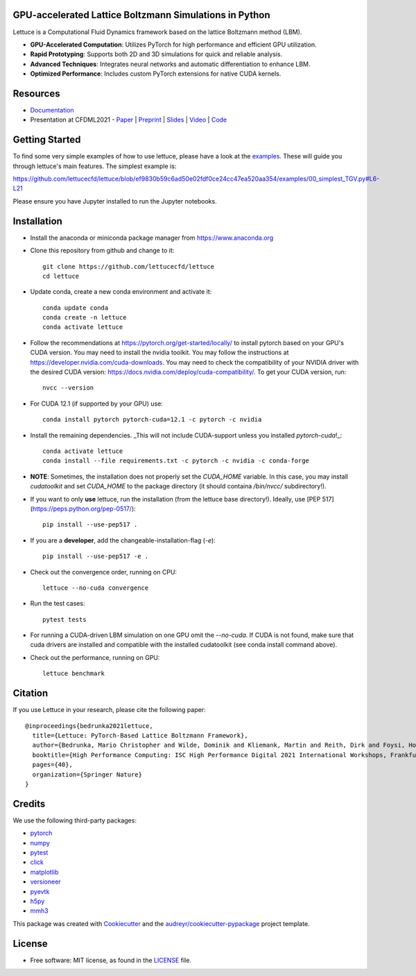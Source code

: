 .. image:: https://raw.githubusercontent.com/lettucecfd/lettuce/master/.source/img/logo_lettuce_typo.png

.. image:: https://github.com/lettucecfd/lettuce/actions/workflows/CI.yml/badge.svg
        :target: https://github.com/lettucecfd/lettuce/actions/workflows/CI.yml
        :alt: CI Status

.. image:: https://readthedocs.org/projects/lettucecfd/badge/?version=latest
        :target: https://lettucecfd.readthedocs.io/en/latest/?badge=latest
        :alt: Documentation Status
        
.. image:: https://zenodo.org/badge/DOI/10.5281/zenodo.3757641.svg
        :target: https://doi.org/10.5281/zenodo.3757641



GPU-accelerated Lattice Boltzmann Simulations in Python
-------------------------------------------------------

Lettuce is a Computational Fluid Dynamics framework based on the lattice Boltzmann method (LBM).

- **GPU-Accelerated Computation**: Utilizes PyTorch for high performance and efficient GPU utilization.
- **Rapid Prototyping**: Supports both 2D and 3D simulations for quick and reliable analysis.
- **Advanced Techniques**: Integrates neural networks and automatic differentiation to enhance LBM.
- **Optimized Performance**: Includes custom PyTorch extensions for native CUDA kernels.

Resources
---------

- `Documentation`_
- Presentation at CFDML2021 - `Paper`_ | `Preprint`_ | `Slides`_ | `Video`_ | `Code`_

.. _Paper: https://www.springerprofessional.de/en/lettuce-pytorch-based-lattice-boltzmann-framework/19862378
.. _Documentation: https://lettuceboltzmann.readthedocs.io
.. _Preprint: https://arxiv.org/pdf/2106.12929.pdf
.. _Slides: https://drive.google.com/file/d/1jyJFKgmRBTXhPvTfrwFs292S4MC3Fqh8/view
.. _Video: https://www.youtube.com/watch?v=7nVCuuZDCYA
.. _Code: https://github.com/lettucecfd/lettuce-paper

Getting Started
---------------

To find some very simple examples of how to use lettuce, please have a look at the examples_. These will guide you through lettuce's main features. The simplest example is:

https://github.com/lettucecfd/lettuce/blob/ef9830b59c6ad50e02fdf0ce24cc47ea520aa354/examples/00_simplest_TGV.py#L6-L21

Please ensure you have Jupyter installed to run the Jupyter notebooks.

.. _examples: https://github.com/lettucecfd/lettuce/tree/master/examples

Installation
------------

* Install the anaconda or miniconda package manager from https://www.anaconda.org

* Clone this repository from github and change to it::

    git clone https://github.com/lettucecfd/lettuce
    cd lettuce

* Update conda, create a new conda environment and activate it::

    conda update conda
    conda create -n lettuce
    conda activate lettuce

* Follow the recommendations at https://pytorch.org/get-started/locally/ to install pytorch based on your GPU's CUDA version. You may need to install the nvidia toolkit. You may follow the instructions at https://developer.nvidia.com/cuda-downloads. You may need to check the compatibility of your NVIDIA driver with the desired CUDA version: https://docs.nvidia.com/deploy/cuda-compatibility/. To get your CUDA version, run::

    nvcc --version

* For CUDA 12.1 (if supported by your GPU) use::

    conda install pytorch pytorch-cuda=12.1 -c pytorch -c nvidia

* Install the remaining dependencies. _This will not include CUDA-support unless you installed `pytorch-cuda`!_::

    conda activate lettuce
    conda install --file requirements.txt -c pytorch -c nvidia -c conda-forge

* **NOTE**: Sometimes, the installation does not properly set the `CUDA_HOME` variable. In this case, you may install `cudatoolkit` and set `CUDA_HOME` to the package directory (it should containa `/bin/nvcc/` subdirectory!).

* If you want to only **use** lettuce, run the installation (from the lettuce base directory!). Ideally, use [PEP 517](https://peps.python.org/pep-0517/)::

    pip install --use-pep517 .

* If you are a **developer**, add the changeable-installation-flag (`-e`)::

    pip install --use-pep517 -e .

* Check out the convergence order, running on CPU::

    lettuce --no-cuda convergence

* Run the test cases::

    pytest tests

* For running a CUDA-driven LBM simulation on one GPU omit the `--no-cuda`. If CUDA is not found, make sure that cuda drivers are installed and compatible with the installed cudatoolkit (see conda install command above).

* Check out the performance, running on GPU::

    lettuce benchmark

Citation
--------
If you use Lettuce in your research, please cite the following paper::

    @inproceedings{bedrunka2021lettuce,
      title={Lettuce: PyTorch-Based Lattice Boltzmann Framework},
      author={Bedrunka, Mario Christopher and Wilde, Dominik and Kliemank, Martin and Reith, Dirk and Foysi, Holger and Kr{\"a}mer, Andreas},
      booktitle={High Performance Computing: ISC High Performance Digital 2021 International Workshops, Frankfurt am Main, Germany, June 24--July 2, 2021, Revised Selected Papers},
      pages={40},
      organization={Springer Nature}
    }

Credits
-------
We use the following third-party packages:

* pytorch_
* numpy_
* pytest_
* click_
* matplotlib_
* versioneer_
* pyevtk_
* h5py_
* mmh3_


This package was created with Cookiecutter_ and the `audreyr/cookiecutter-pypackage`_ project template.

.. _Cookiecutter: https://github.com/audreyr/cookiecutter
.. _`audreyr/cookiecutter-pypackage`: https://github.com/audreyr/cookiecutter-pypackage

.. _pytorch: https://github.com/pytorch/pytorch
.. _numpy: https://github.com/numpy/numpy
.. _pytest: https://github.com/pytest-dev/pytest
.. _click: https://github.com/pallets/click
.. _matplotlib: https://github.com/matplotlib/matplotlib
.. _versioneer: https://github.com/python-versioneer/python-versioneer
.. _pyevtk: https://github.com/pyscience-projects/pyevtk
.. _h5py: https://github.com/h5py/h5py
.. _mmh3: https://github.com/hajimes/mmh3

License
-----------
* Free software: MIT license, as found in the LICENSE_ file.

.. _LICENSE: https://github.com/lettucecfd/lettuce/blob/master/LICENSE

